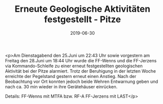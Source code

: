 #+TITLE: Erneute Geologische Aktivitäten festgestellt - Pitze
#+DATE: 2019-06-30
#+FACEBOOK_URL: https://facebook.com/ffwenns/posts/2857733727635067

<p>Am Dienstagabend den 25.Juni um 22:43 Uhr sowie vorgestern am Freitag den 28.Juni um 18:44 Uhr wurde die FF-Wenns und die FF-Jerzens via Kommando-Schleife zu einer erneut festgestellten geologischen Aktivität bei der Pitze alarmiert. Trotz der Beruhigung in der letzten Woche erreichte der Pegelstand gestern erneut einen Anstieg. Nach der Beobachtung vor Ort konnten jedoch beide Wehren Entwarnung geben und nach ca. 30 min wieder in ihre Gerätehäuser einrücken.

Details:
FF-Wenns mit MTFA bzw. RF-A
FF-Jerzens mit LAST</p>
